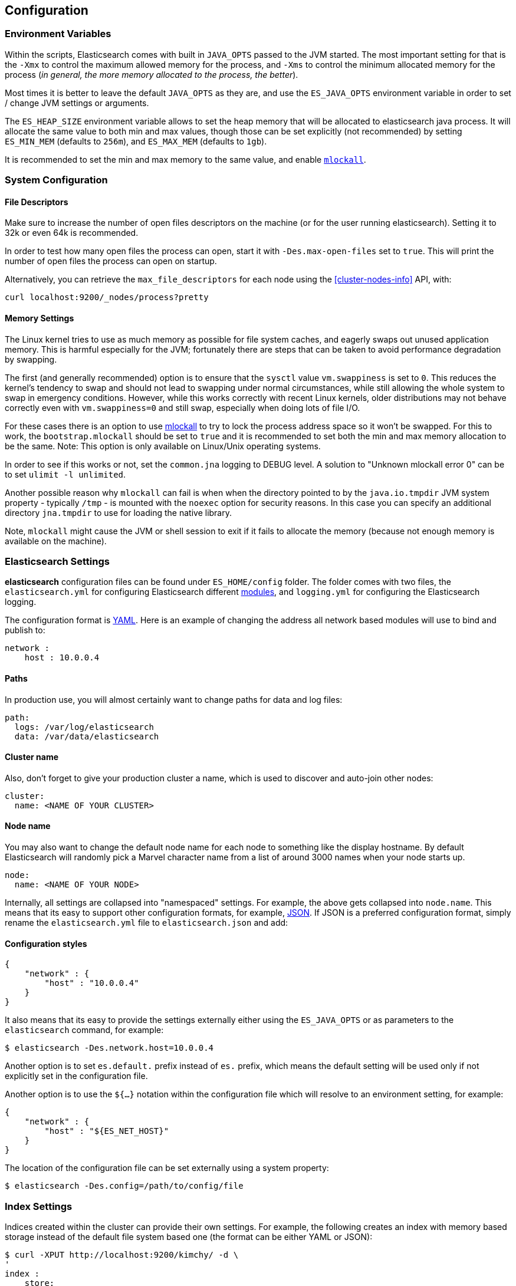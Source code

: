 [[setup-configuration]]
== Configuration

[float]
=== Environment Variables

Within the scripts, Elasticsearch comes with built in `JAVA_OPTS` passed
to the JVM started. The most important setting for that is the `-Xmx` to
control the maximum allowed memory for the process, and `-Xms` to
control the minimum allocated memory for the process (_in general, the
more memory allocated to the process, the better_).

Most times it is better to leave the default `JAVA_OPTS` as they are,
and use the `ES_JAVA_OPTS` environment variable in order to set / change
JVM settings or arguments.

The `ES_HEAP_SIZE` environment variable allows to set the heap memory
that will be allocated to elasticsearch java process. It will allocate
the same value to both min and max values, though those can be set
explicitly (not recommended) by setting `ES_MIN_MEM` (defaults to
`256m`), and `ES_MAX_MEM` (defaults to `1gb`).

It is recommended to set the min and max memory to the same value, and
enable <<setup-configuration-memory,`mlockall`>>.

[float]
[[system]]
=== System Configuration

[float]
[[file-descriptors]]
==== File Descriptors

Make sure to increase the number of open files descriptors on the
machine (or for the user running elasticsearch). Setting it to 32k or
even 64k is recommended.

In order to test how many open files the process can open, start it with
`-Des.max-open-files` set to `true`. This will print the number of open
files the process can open on startup.

Alternatively, you can retrieve the `max_file_descriptors` for each node
using the <<cluster-nodes-info>> API, with:

[source,js]
--------------------------------------------------
curl localhost:9200/_nodes/process?pretty
--------------------------------------------------


[float]
[[setup-configuration-memory]]
==== Memory Settings

The Linux kernel tries to use as much memory as possible for file system
caches, and eagerly swaps out unused application memory. This is harmful
especially for the JVM; fortunately there are steps that can be taken to
avoid performance degradation by swapping.

The first (and generally recommended) option is to ensure that the `sysctl`
value `vm.swappiness` is set to `0`. This reduces the kernel's tendency to
swap and should not lead to swapping under normal circumstances, while still
allowing the whole system to swap in emergency conditions.
However, while this works correctly with recent Linux kernels, older
distributions may not behave correctly even with `vm.swappiness=0` and
still swap, especially when doing lots of file I/O.

For these cases there is an option to use
http://opengroup.org/onlinepubs/007908799/xsh/mlockall.html[mlockall] to
try to lock the process address space so it won't be swapped. For this
to work, the `bootstrap.mlockall` should be set to `true` and it is
recommended to set both the min and max memory allocation to be the
same. Note: This option is only available on Linux/Unix operating
systems.

In order to see if this works or not, set the `common.jna` logging to
DEBUG level. A solution to "Unknown mlockall error 0" can be to set
`ulimit -l unlimited`.

Another possible reason why `mlockall` can fail is when when the directory
pointed to by the `java.io.tmpdir` JVM system property - typically `/tmp` -
is mounted with the `noexec` option for security reasons. In this case you
can specify an additional directory `jna.tmpdir` to use for loading the
native library.
 
Note, `mlockall` might cause the JVM or shell
session to exit if it fails to allocate the memory (because not enough
memory is available on the machine).

[float]
[[settings]]
=== Elasticsearch Settings

*elasticsearch* configuration files can be found under `ES_HOME/config`
folder. The folder comes with two files, the `elasticsearch.yml` for
configuring Elasticsearch different
<<modules,modules>>, and `logging.yml` for
configuring the Elasticsearch logging.

The configuration format is http://www.yaml.org/[YAML]. Here is an
example of changing the address all network based modules will use to
bind and publish to:

[source,yaml]
--------------------------------------------------
network :
    host : 10.0.0.4
--------------------------------------------------


[float]
[[paths]]
==== Paths

In production use, you will almost certainly want to change paths for
data and log files:

[source,yaml]
--------------------------------------------------
path:
  logs: /var/log/elasticsearch
  data: /var/data/elasticsearch
--------------------------------------------------

[float]
[[cluster-name]]
==== Cluster name

Also, don't forget to give your production cluster a name, which is used
to discover and auto-join other nodes:

[source,yaml]
--------------------------------------------------
cluster:
  name: <NAME OF YOUR CLUSTER>
--------------------------------------------------

[float]
[[node-name]]
==== Node name

You may also want to change the default node name for each node to
something like the display hostname. By default Elasticsearch will
randomly pick a Marvel character name from a list of around 3000 names
when your node starts up.

[source,yaml]
--------------------------------------------------
node:
  name: <NAME OF YOUR NODE>
--------------------------------------------------

Internally, all settings are collapsed into "namespaced" settings. For
example, the above gets collapsed into `node.name`. This means that
its easy to support other configuration formats, for example,
http://www.json.org[JSON]. If JSON is a preferred configuration format,
simply rename the `elasticsearch.yml` file to `elasticsearch.json` and
add:

[float]
[[styles]]
==== Configuration styles

[source,yaml]
--------------------------------------------------
{
    "network" : {
        "host" : "10.0.0.4"
    }
}
--------------------------------------------------

It also means that its easy to provide the settings externally either
using the `ES_JAVA_OPTS` or as parameters to the `elasticsearch`
command, for example:

[source,sh]
--------------------------------------------------
$ elasticsearch -Des.network.host=10.0.0.4
--------------------------------------------------

Another option is to set `es.default.` prefix instead of `es.` prefix,
which means the default setting will be used only if not explicitly set
in the configuration file.

Another option is to use the `${...}` notation within the configuration
file which will resolve to an environment setting, for example:

[source,js]
--------------------------------------------------
{
    "network" : {
        "host" : "${ES_NET_HOST}"
    }
}
--------------------------------------------------

The location of the configuration file can be set externally using a
system property:

[source,sh]
--------------------------------------------------
$ elasticsearch -Des.config=/path/to/config/file
--------------------------------------------------

[float]
[[configuration-index-settings]]
=== Index Settings

Indices created within the cluster can provide their own settings. For
example, the following creates an index with memory based storage
instead of the default file system based one (the format can be either
YAML or JSON):

[source,sh]
--------------------------------------------------
$ curl -XPUT http://localhost:9200/kimchy/ -d \
'
index :
    store:
        type: memory
'
--------------------------------------------------

Index level settings can be set on the node level as well, for example,
within the `elasticsearch.yml` file, the following can be set:

[source,yaml]
--------------------------------------------------
index :
    store:
        type: memory
--------------------------------------------------

This means that every index that gets created on the specific node
started with the mentioned configuration will store the index in memory
*unless the index explicitly sets it*. In other words, any index level
settings override what is set in the node configuration. Of course, the
above can also be set as a "collapsed" setting, for example:

[source,sh]
--------------------------------------------------
$ elasticsearch -Des.index.store.type=memory
--------------------------------------------------

All of the index level configuration can be found within each
<<index-modules,index module>>.

[float]
[[logging]]
=== Logging

Elasticsearch uses an internal logging abstraction and comes, out of the
box, with http://logging.apache.org/log4j/[log4j]. It tries to simplify
log4j configuration by using http://www.yaml.org/[YAML] to configure it,
and the logging configuration file is `config/logging.yml` file.
